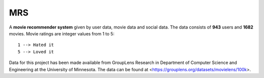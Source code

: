 ===
MRS
===


A **movie recommender system** given by user data, movie data and social data. The data consists of **943** users and **1682** movies. Movie ratings are integer values from 1 to 5::
  
  1 --> Hated it
  5 --> Loved it
     
Data for this project has been made available from GroupLens
Research in Department of Computer Science and Engineering at the
University of Minnesota. The data can be found at <https://grouplens.org/datasets/movielens/100k>.
